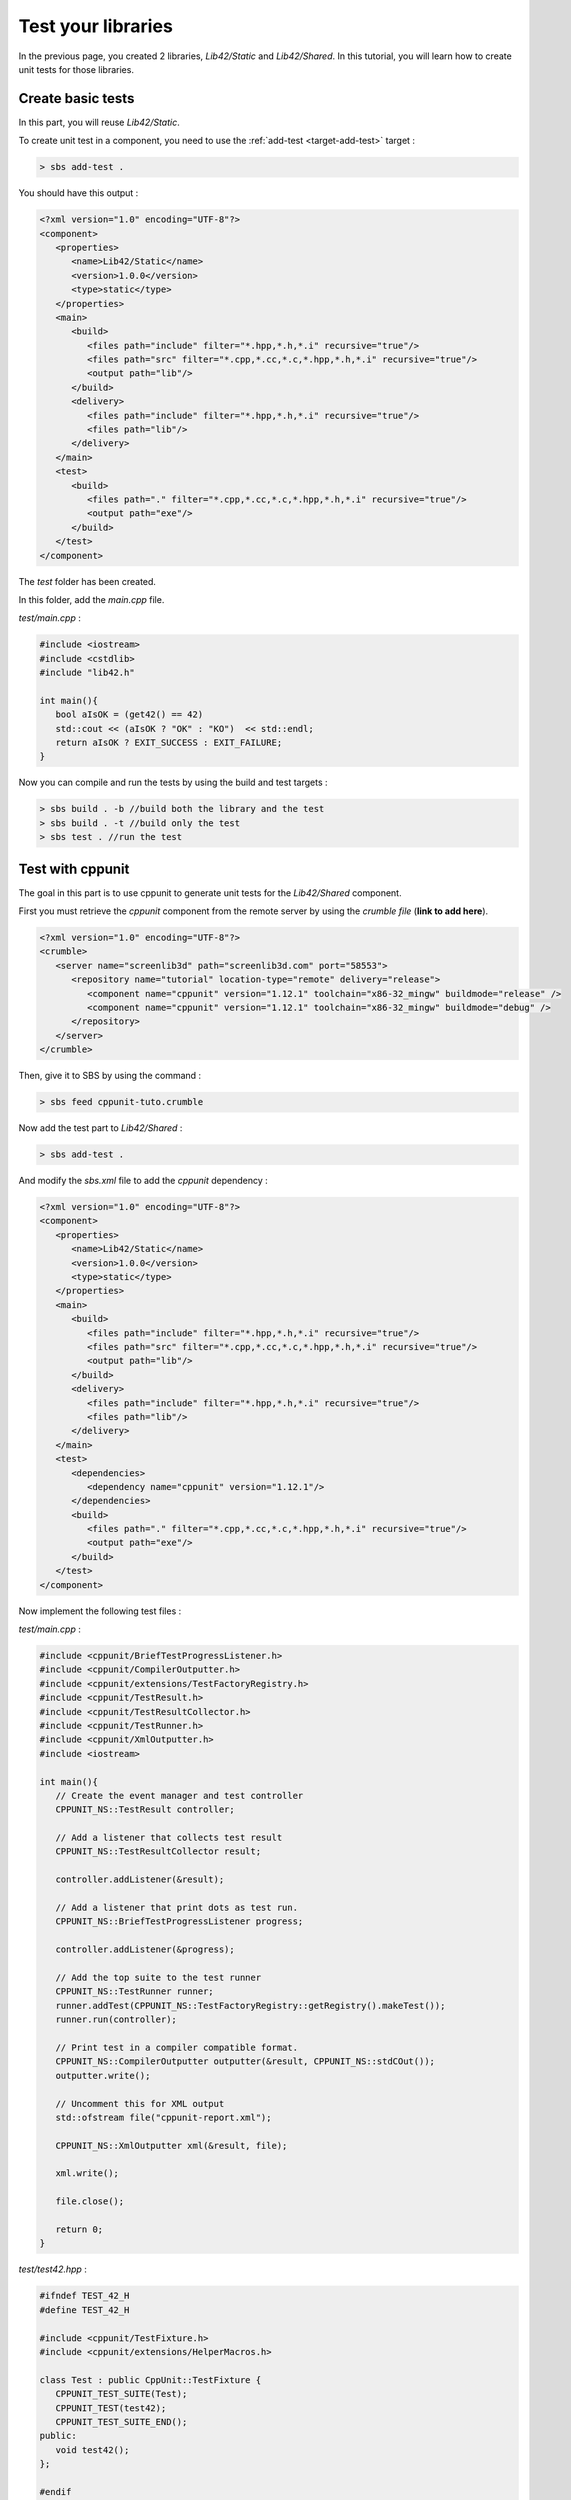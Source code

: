 .. _tutorial-test-libraries:

Test your libraries
===================

In the previous page, you created 2 libraries, *Lib42/Static* and *Lib42/Shared*.
In this tutorial, you will learn how to create unit tests for those libraries.

Create basic tests
------------------

In this part, you will reuse *Lib42/Static*.

To create unit test in a component, you need to use the :ref:`add-test <target-add-test>` target :

.. code-block:: console

   > sbs add-test .

You should have this output :

.. code-block:: xml

   <?xml version="1.0" encoding="UTF-8"?>
   <component>
      <properties>
         <name>Lib42/Static</name>
         <version>1.0.0</version>
         <type>static</type>
      </properties>
      <main>
         <build>
            <files path="include" filter="*.hpp,*.h,*.i" recursive="true"/>
            <files path="src" filter="*.cpp,*.cc,*.c,*.hpp,*.h,*.i" recursive="true"/>
            <output path="lib"/>
         </build>
         <delivery>
            <files path="include" filter="*.hpp,*.h,*.i" recursive="true"/>
            <files path="lib"/>
         </delivery>
      </main>
      <test>
         <build>
            <files path="." filter="*.cpp,*.cc,*.c,*.hpp,*.h,*.i" recursive="true"/>
            <output path="exe"/>
         </build>
      </test>
   </component>

The *test* folder has been created.

In this folder, add the *main.cpp* file.

*test/main.cpp* :

.. code-block:: cpp
   
   #include <iostream>
   #include <cstdlib>
   #include "lib42.h"
   
   int main(){
      bool aIsOK = (get42() == 42)
      std::cout << (aIsOK ? "OK" : "KO")  << std::endl;
      return aIsOK ? EXIT_SUCCESS : EXIT_FAILURE;
   }
   
Now you can compile and run the tests by using the build and test targets :

.. code-block:: console

   > sbs build . -b //build both the library and the test
   > sbs build . -t //build only the test
   > sbs test . //run the test

Test with cppunit
-----------------

The goal in this part is to use cppunit to generate unit tests for the *Lib42/Shared* component.

First you must retrieve the *cppunit* component from the remote server by using the *crumble file* (**link to add here**).

.. code-block:: xml

   <?xml version="1.0" encoding="UTF-8"?>
   <crumble>
      <server name="screenlib3d" path="screenlib3d.com" port="58553">
         <repository name="tutorial" location-type="remote" delivery="release">
            <component name="cppunit" version="1.12.1" toolchain="x86-32_mingw" buildmode="release" />
            <component name="cppunit" version="1.12.1" toolchain="x86-32_mingw" buildmode="debug" />
         </repository>
      </server>
   </crumble>

Then, give it to SBS by using the command :

.. code-block:: console

   > sbs feed cppunit-tuto.crumble


Now add the test part to *Lib42/Shared* :

.. code-block:: console

   > sbs add-test .

And modify the *sbs.xml* file to add the *cppunit* dependency :

.. code-block:: xml

   <?xml version="1.0" encoding="UTF-8"?>
   <component>
      <properties>
         <name>Lib42/Static</name>
         <version>1.0.0</version>
         <type>static</type>
      </properties>
      <main>
         <build>
            <files path="include" filter="*.hpp,*.h,*.i" recursive="true"/>
            <files path="src" filter="*.cpp,*.cc,*.c,*.hpp,*.h,*.i" recursive="true"/>
            <output path="lib"/>
         </build>
         <delivery>
            <files path="include" filter="*.hpp,*.h,*.i" recursive="true"/>
            <files path="lib"/>
         </delivery>
      </main>
      <test>
         <dependencies>
            <dependency name="cppunit" version="1.12.1"/>
         </dependencies>
         <build>
            <files path="." filter="*.cpp,*.cc,*.c,*.hpp,*.h,*.i" recursive="true"/>
            <output path="exe"/>
         </build>
      </test>
   </component>

Now implement the following test files :

*test/main.cpp* :

.. code-block:: cpp
   
   #include <cppunit/BriefTestProgressListener.h>
   #include <cppunit/CompilerOutputter.h>
   #include <cppunit/extensions/TestFactoryRegistry.h>
   #include <cppunit/TestResult.h>
   #include <cppunit/TestResultCollector.h>
   #include <cppunit/TestRunner.h>
   #include <cppunit/XmlOutputter.h>
   #include <iostream>
   
   int main(){
      // Create the event manager and test controller
      CPPUNIT_NS::TestResult controller;
      
      // Add a listener that collects test result
      CPPUNIT_NS::TestResultCollector result;
      
      controller.addListener(&result);
      
      // Add a listener that print dots as test run.
      CPPUNIT_NS::BriefTestProgressListener progress;
      
      controller.addListener(&progress);
      
      // Add the top suite to the test runner
      CPPUNIT_NS::TestRunner runner;
      runner.addTest(CPPUNIT_NS::TestFactoryRegistry::getRegistry().makeTest());
      runner.run(controller);
      
      // Print test in a compiler compatible format.
      CPPUNIT_NS::CompilerOutputter outputter(&result, CPPUNIT_NS::stdCOut());
      outputter.write();
      
      // Uncomment this for XML output
      std::ofstream file("cppunit-report.xml");
      
      CPPUNIT_NS::XmlOutputter xml(&result, file);
      
      xml.write();
      
      file.close();
      
      return 0;
   }
   
*test/test42.hpp* :

.. code-block:: cpp   

   #ifndef TEST_42_H
   #define TEST_42_H
   
   #include <cppunit/TestFixture.h>
   #include <cppunit/extensions/HelperMacros.h>
   
   class Test : public CppUnit::TestFixture {
      CPPUNIT_TEST_SUITE(Test);
      CPPUNIT_TEST(test42);
      CPPUNIT_TEST_SUITE_END();
   public:      
      void test42();
   };
   
   #endif
   
*test/test42.cpp* :

.. code-block:: cpp   

   #include "test/test42.hpp"
   #include "lib42.h"
   
   CPPUNIT_TEST_SUITE_REGISTRATION(Test);
   
   void Test::test42(){
      CPPUNIT_ASSERT(get42() == 42);
   }
   
Now you can compile and run the tests by using the build and test targets :

.. code-block:: console

   > sbs build . -b
   > sbs test .
